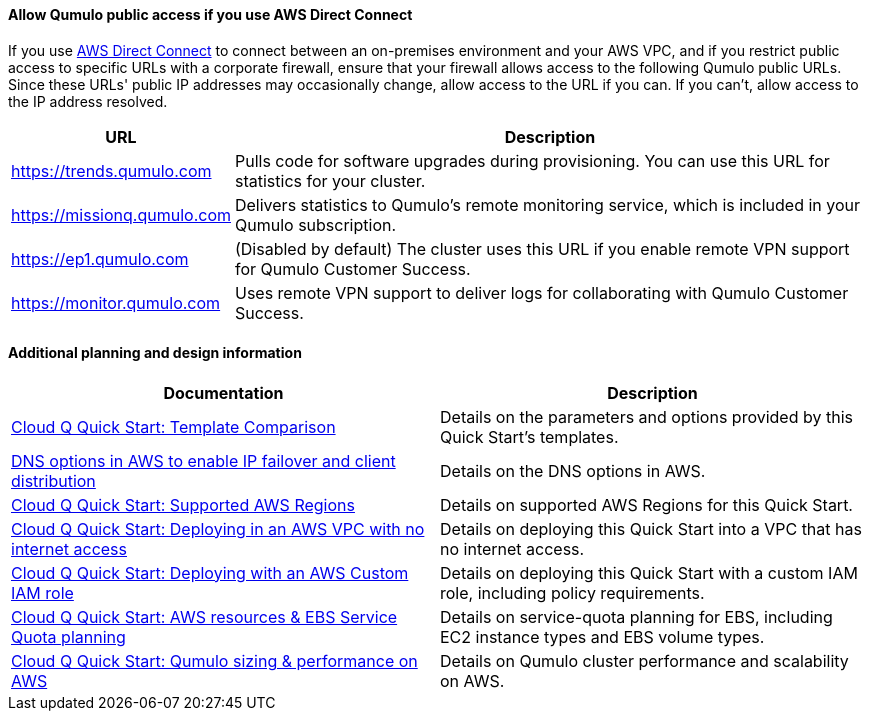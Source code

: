 ==== Allow Qumulo public access if you use AWS Direct Connect

If you use https://aws.amazon.com/directconnect/[AWS Direct Connect^] to connect between an on-premises environment and your AWS VPC, and if you restrict public access to specific URLs with a corporate firewall, ensure that your firewall allows access to the following Qumulo public URLs. Since these URLs' public IP addresses may occasionally change, allow access to the URL if you can. If you can't, allow access to the IP address resolved.

[cols="1,3"]
|===
|URL |Description

// Space needed to maintain table headers
|https://trends.qumulo.com | Pulls code for software upgrades during provisioning. You can use this URL for statistics for your cluster.
|https://missionq.qumulo.com | Delivers statistics to Qumulo's remote monitoring service, which is included in your Qumulo subscription.
|https://ep1.qumulo.com | (Disabled by default) The cluster uses this URL if you enable remote VPN support for Qumulo Customer Success.
|https://monitor.qumulo.com |Uses remote VPN support to deliver logs for collaborating with Qumulo Customer Success.
|===

==== Additional planning and design information

[cols="1,1"]
|===
|Documentation |Description

// Space needed to maintain table headers
|https://github.com/qumulo/aws-quickstart-cloud-q/blob/main/supplemental-docs/template-comparison.pdf[Cloud Q Quick Start: Template Comparison^]| Details on the parameters and options provided by this Quick Start's templates.
|https://qumulo.com/resources/qumulo-dns-options-in-aws/[DNS options in AWS to enable IP failover and client distribution^] | Details on the DNS options in AWS.
|https://github.com/qumulo/aws-quickstart-cloud-q/blob/main/supplemental-docs/supported-regions.pdf[Cloud Q Quick Start: Supported AWS Regions^] | Details on supported AWS Regions for this Quick Start.
|https://github.com/qumulo/aws-quickstart-cloud-q/blob/main/supplemental-docs/deploying-without-inet.pdf[Cloud Q Quick Start: Deploying in an AWS VPC with no internet access^] | Details on deploying this Quick Start into a VPC that has no internet access.
|https://github.com/qumulo/aws-quickstart-cloud-q/blob/main/supplemental-docs/deploying-with-custom-iam-role.pdf[Cloud Q Quick Start: Deploying with an AWS Custom IAM role^] | Details on deploying this Quick Start with a custom IAM role, including policy requirements.
|https://github.com/qumulo/aws-quickstart-cloud-q/blob/main/supplemental-docs/resources-ebs-quota-planning.pdf[Cloud Q Quick Start: AWS resources & EBS Service Quota planning^] | Details on service-quota planning for EBS, including EC2 instance types and EBS volume types.
|https://github.com/qumulo/aws-quickstart-cloud-q/blob/main/supplemental-docs/qumulo-sizing-performance.pdf[Cloud Q Quick Start: Qumulo sizing & performance on AWS^] | Details on Qumulo cluster performance and scalability on AWS.
|===